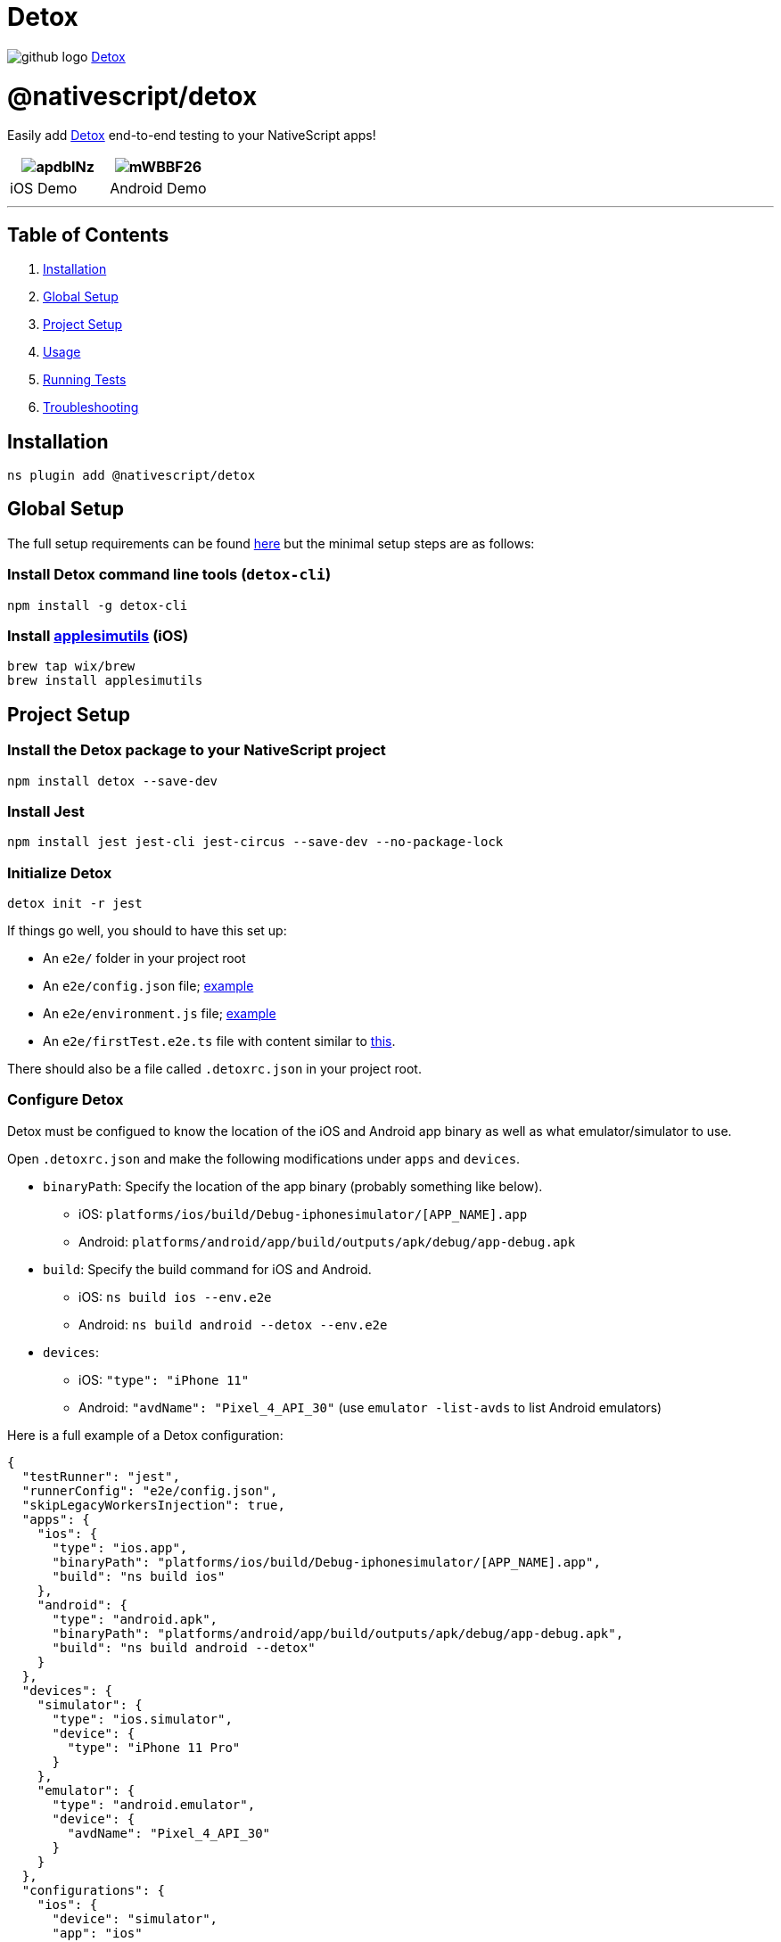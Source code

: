 = Detox
:doctype: book
:link: https://raw.githubusercontent.com/NativeScript/plugins/main/packages/detox/README.md

image:../assets/images/github/GitHub-Mark-32px.png[github logo] https://github.com/NativeScript/plugins/tree/main/packages/detox[Detox]

= @nativescript/detox

Easily add https://github.com/wix/Detox[Detox] end-to-end testing to your NativeScript apps!

|===
| image:https://i.imgur.com/apdbINz.gif[] | image:https://i.imgur.com/mWBBF26.gif[]

| iOS Demo
| Android Demo
|===

'''

== Table of Contents

. <<installation,Installation>>
. <<global-setup,Global Setup>>
. <<project-setup,Project Setup>>
. <<usage,Usage>>
. <<running-tests,Running Tests>>
. <<troubleshooting,Troubleshooting>>

== Installation

[,cli]
----
ns plugin add @nativescript/detox
----

== Global Setup

The full setup requirements can be found https://github.com/wix/Detox/blob/master/docs/Introduction.GettingStarted.md[here] but the minimal setup steps are as follows:

=== Install Detox command line tools (`detox-cli`)

[,bash]
----
npm install -g detox-cli
----

=== Install https://github.com/wix/AppleSimulatorUtils[applesimutils] (iOS)

[,bash]
----
brew tap wix/brew
brew install applesimutils
----

== Project Setup

=== Install the Detox package to your NativeScript project

[,bash]
----
npm install detox --save-dev
----

=== Install Jest

[,bash]
----
npm install jest jest-cli jest-circus --save-dev --no-package-lock
----

=== Initialize Detox

[,bash]
----
detox init -r jest
----

If things go well, you should to have this set up:

* An `e2e/` folder in your project root
* An `e2e/config.json` file; https://github.com/wix/Detox/blob/master/examples/demo-react-native-jest/e2e/config.json[example]
* An `e2e/environment.js` file; https://github.com/wix/Detox/blob/master/examples/demo-react-native-jest/e2e/environment.js[example]
* An `e2e/firstTest.e2e.ts` file with content similar to https://github.com/wix/Detox/blob/master/examples/demo-react-native-jest/e2e/app-hello.e2e.ts[this].

There should also be a file called `.detoxrc.json` in your project root.

=== Configure Detox

Detox must be configued to know the location of the iOS and Android app binary as well as what emulator/simulator to use.

Open `.detoxrc.json` and make the following modifications under `apps` and `devices`.

* `binaryPath`: Specify the location of the app binary (probably something like below).
 ** iOS: `platforms/ios/build/Debug-iphonesimulator/[APP_NAME].app`
 ** Android: `platforms/android/app/build/outputs/apk/debug/app-debug.apk`
* `build`: Specify the build command for iOS and Android.
 ** iOS: `ns build ios --env.e2e`
 ** Android: `ns build android --detox --env.e2e`
* `devices`:
 ** iOS: `"type": "iPhone 11"`
 ** Android: `"avdName": "Pixel_4_API_30"` (use `emulator -list-avds` to list Android emulators)

Here is a full example of a Detox configuration:

[,json]
----
{
  "testRunner": "jest",
  "runnerConfig": "e2e/config.json",
  "skipLegacyWorkersInjection": true,
  "apps": {
    "ios": {
      "type": "ios.app",
      "binaryPath": "platforms/ios/build/Debug-iphonesimulator/[APP_NAME].app",
      "build": "ns build ios"
    },
    "android": {
      "type": "android.apk",
      "binaryPath": "platforms/android/app/build/outputs/apk/debug/app-debug.apk",
      "build": "ns build android --detox"
    }
  },
  "devices": {
    "simulator": {
      "type": "ios.simulator",
      "device": {
        "type": "iPhone 11 Pro"
      }
    },
    "emulator": {
      "type": "android.emulator",
      "device": {
        "avdName": "Pixel_4_API_30"
      }
    }
  },
  "configurations": {
    "ios": {
      "device": "simulator",
      "app": "ios"
    },
    "android": {
      "device": "emulator",
      "app": "android"
    }
  }
}
----

:::tip Note

A default NativeScript Android project uses 17 as the minimum SDK, but Detox requires >=21. Remove or modify the `minSdkVersion` in your `App_Resources/Android/app.gradle`.

:::

=== Allow Local Networking (*iOS Only*)

Dependending on your setup iOS may not be able to communicate with Detox off the bat. In that case, you need to add the following to your `Info.plist` file to allow for local networking requests.

[,xml]
----
<key>NSAppTransportSecurity</key>
<dict>
    <key>NSAllowsLocalNetworking</key>
    <true/>
</dict>
----

== Usage

Read through https://github.com/wix/Detox/blob/master/docs/Introduction.WritingFirstTest.md[this tutorial] written by Detox about writing your first test. Nearly all of the things specified towards React Native apps also apply to NativeScript apps.

Get started by opening the default test scenario in `e2e/firstTest.e2e.js`.

[,javascript]
----
describe('Example', () => {
  beforeEach(async () => {
    await device.reloadReactNative()
  })

  it('should have welcome screen', async () => {
    await expect(element(by.text('Sergio'))).toBeVisible()
  })
})
----

This example creates a testing scenario called `Example` and has a single test inside of it called `should have welcome screen`.

=== Matchers

Detox uses https://github.com/wix/Detox/blob/master/docs/APIRef.Matchers.md[matchers] to find elements in your UI to interact with.

You can use https://blog.nativescript.org/nativescript-8-2-announcement/#testid[NativeScript's `testID` property] to find your UI elements using Detox's `by.id()` matcher.

Example:

[,xml]
----
<Button text="Tap Me!" testID="testButton" />
----

[,javascript]
----
await element(by.id('testButton')).tap()
----

=== Actions

Once you find your UI element you can use an https://github.com/wix/Detox/blob/master/docs/APIRef.ActionsOnElement.md[action] on it such as `tap()` to simulate user interaction.

You should now be able to write tests to simulate user behavior and test for expected results.

== Running Tests

=== Building

Build your app for testing using the following command:

[,bash]
----
detox build -c ios|android
----

=== Testing

Run your tests with the folling command:

[,bash]
----
detox test -c ios|android
----

*NOTE:* If using an Android emulator, Detox will disable animations when the tests are ran. Animations will remain disabled after they are finished. This can be very annoying when you are actively developing. You can re-enable animations by running this helper script from your project's directory `./node_modules/.bin/enable-animations`.

To make this even easier I would suggest adding these scripts to your `package.json`.

[,json]
----
{
  "scripts": {
    "e2e:android:build": "detox build -c android",
    "e2e:android:test": "detox test -c android && ./node_modules/.bin/enable-animations",
    "e2e:ios:build": "detox build -c ios",
    "e2e:ios:test": "detox test -c ios"
  }
}
----

Now to build and run tests you would run:

Android:

[,bash]
----
npm run e2e:android:build
npm run e2e:android:test
----

iOS:

[,bash]
----
npm run e2e:ios:build
npm run e2e:ios:test
----

== Troubleshooting

Detox requires a minimum SDK version of 21, so if you get the following error, change the `minSdkVersion` to 21 in `App_Resources/Android/app.gradle`.

[,bash]
----
Execution failed for task ':app:processDebugAndroidTestManifest'.
Manifest merger failed : uses-sdk:minSdkVersion 17 cannot be smaller than version 18 declared in library [com.wix:detox:17.6.1] /Users/user/.gradle/caches/transforms-2/files-2.1/91a3acd87d710d1913b266ac114d7001/jetified-detox-17.6.1/AndroidManifest.xml as the library might be using APIs not available in 17
        Suggestion: use a compatible library with a minSdk of at most 17,
                or increase this project's minSdk version to at least 21,
                or use tools:overrideLibrary="com.wix.detox" to force usage (may lead to runtime failures)

Command ./gradlew failed with exit code 1
----

'''

=== Elements can not be found during test

In NativeScript <8.2, the `testID` property was not available. Instead, you were supposed to use the `automationText` property.

**Add Resource ID (**Android Only**) **
In order to use the `automationText` property in NativeScript it must be enabled by adding a custom resource ID.
Create a file called `ids.xml` in `App_Resources/Android/src/main/res/values/` and add the following:

[,xml]
----
<?xml version="1.0" encoding="utf-8" ?>
<resources>
  <item type="id" name="nativescript_accessibility_id" />
</resources>
----

== License

Apache License Version 2.0
